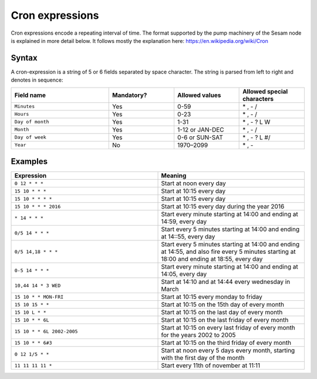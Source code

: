 Cron expressions
================

Cron expressions encode a repeating interval of time. The format supported by the pump machinery of the Sesam node
is explained in more detail below. It follows mostly the explanation here: https://en.wikipedia.org/wiki/Cron

Syntax
------

A cron-expression is a string of 5 or 6 fields separated by space character. The string is parsed from left to right and
denotes in sequence:

.. list-table::
   :header-rows: 1
   :widths: 30, 20, 20, 20

   * - Field name
     - Mandatory?
     - Allowed values
     - Allowed special characters

   * - ``Minutes``
     - Yes
     - 0-59
     - \* , - /

   * - ``Hours``
     - Yes
     - 0-23
     - \* , - /

   * - ``Day of month``
     - Yes
     - 1-31
     - \* , - ? L W

   * - ``Month``
     - Yes
     - 1-12 or JAN-DEC
     - \* , - /

   * - ``Day of week``
     - Yes
     - 0-6 or SUN-SAT
     - \* , - ? L #/

   * - ``Year``
     - No
     - 1970–2099
     - \* , -

Examples
--------

.. list-table::
   :header-rows: 1
   :widths: 50, 50

   * - Expression
     - Meaning

   * - ``0 12 * * *``
     - Start at noon every day

   * - ``15 10 * * *``
     - Start at 10:15 every day

   * - ``15 10 * * * *``
     - Start at 10:15 every day

   * - ``15 10 * * * 2016``
     - Start at 10:15 every day during the year 2016

   * - ``* 14 * * *``
     - Start every minute starting at 14:00 and ending at 14:59, every day

   * - ``0/5 14 * * *``
     - Start every 5 minutes starting at 14:00 and ending at 14::55, every day

   * - ``0/5 14,18 * * *``
     - Start every 5 minutes starting at 14:00 and ending at 14:55, and also fire every 5 minutes starting at 18:00 and
       ending at 18:55, every day

   * - ``0-5 14 * * *``
     - Start every minute starting at 14:00 and ending at 14:05, every day

   * - ``10,44 14 * 3 WED``
     - Start at 14:10 and at 14:44 every wednesday in March

   * - ``15 10 * * MON-FRI``
     - Start at 10:15 every monday to friday

   * - ``15 10 15 * *``
     - Start at 10:15 on the 15th day of every month

   * - ``15 10 L * *``
     - Start at 10:15 on the last day of every month

   * - ``15 10 * * 6L``
     - Start at 10:15 on the last friday of every month

   * - ``15 10 * * 6L 2002-2005``
     - Start at 10:15 on every last friday of every month for the years 2002 to 2005

   * - ``15 10 * * 6#3``
     - Start at 10:15 on the third friday of every month

   * - ``0 12 1/5 * *``
     - Start at noon every 5 days every month, starting with the first day of the month

   * - ``11 11 11 11 *``
     - Start every 11th of november at 11:11
